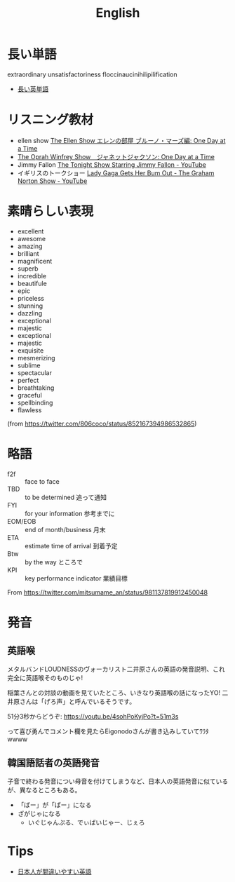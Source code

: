 #+title: English

* 長い単語
extraordinary
unsatisfactoriness
floccinaucinihilipilification

- [[http://www.akatsukinishisu.net/kanji/longword.html][長い英単語]]

* リスニング教材
- ellen show [[http://pearltea25.seesaa.net/article/437712564.html][The Ellen Show エレンの部屋 ブルーノ・マーズ編: One Day at a Time]]
- [[http://pearltea25.seesaa.net/article/438657533.html][The Oprah Winfrey Show　ジャネットジャクソン: One Day at a Time]]
- Jimmy Fallon [[https://www.youtube.com/user/latenight][The Tonight Show Starring Jimmy Fallon - YouTube]]
- イギリスのトークショー [[https://www.youtube.com/watch?list=UU4PziMH5MvvsmqM0VCZTy-g&v=KLlENAlM06o][Lady Gaga Gets Her Bum Out - The Graham Norton Show - YouTube]]

* 素晴らしい表現
- excellent
- awesome
- amazing
- brilliant
- magnificent
- superb
- incredible
- beautifule
- epic
- priceless
- stunning
- dazzling
- exceptional
- majestic
- exceptional
- majestic
- exquisite
- mesmerizing
- sublime
- spectacular
- perfect
- breathtaking
- graceful
- spellbinding
- flawless

(from https://twitter.com/806coco/status/852167394986532865)

* 略語
- f2f :: face to face 
- TBD :: to be determined 追って通知
- FYI :: for your information 参考までに
- EOM/EOB :: end of month/business 月末
- ETA :: estimate time of arrival 到着予定
- Btw :: by the way ところで
- KPI :: key performance indicator 業績目標

From https://twitter.com/mitsumame_an/status/981137819912450048

* 発音
** 英語喉

メタルバンドLOUDNESSのヴォーカリスト二井原さんの英語の発音説明、これ完全に英語喉そのものじゃ!

稲葉さんとの対談の動画を見ていたところ、いきなり英語喉の話になったYO! 二井原さんは「げろ声」と呼んでいるそうです。

51分3秒からどうぞ:
https://youtu.be/4sohPoKyjPo?t=51m3s

って喜び勇んでコメント欄を見たらEigonodoさんが書き込みしていてﾜﾗﾀwwww

** 韓国語話者の英語発音

子音で終わる発音につい母音を付けてしまうなど、日本人の英語発音に似ているが、異なるところもある。

- 「ばー」が「ぱー」になる
- ざがじゃになる
  - いぐじゃんぷる、でぃばいじゃー、じぇろ

* Tips
- [[https://docs.google.com/document/d/1lQRFyluxffuyF2v937WWaXuE-9WRgeuE-L4ogPZ31oM/mobilebasic][日本人が間違いやすい英語]]

